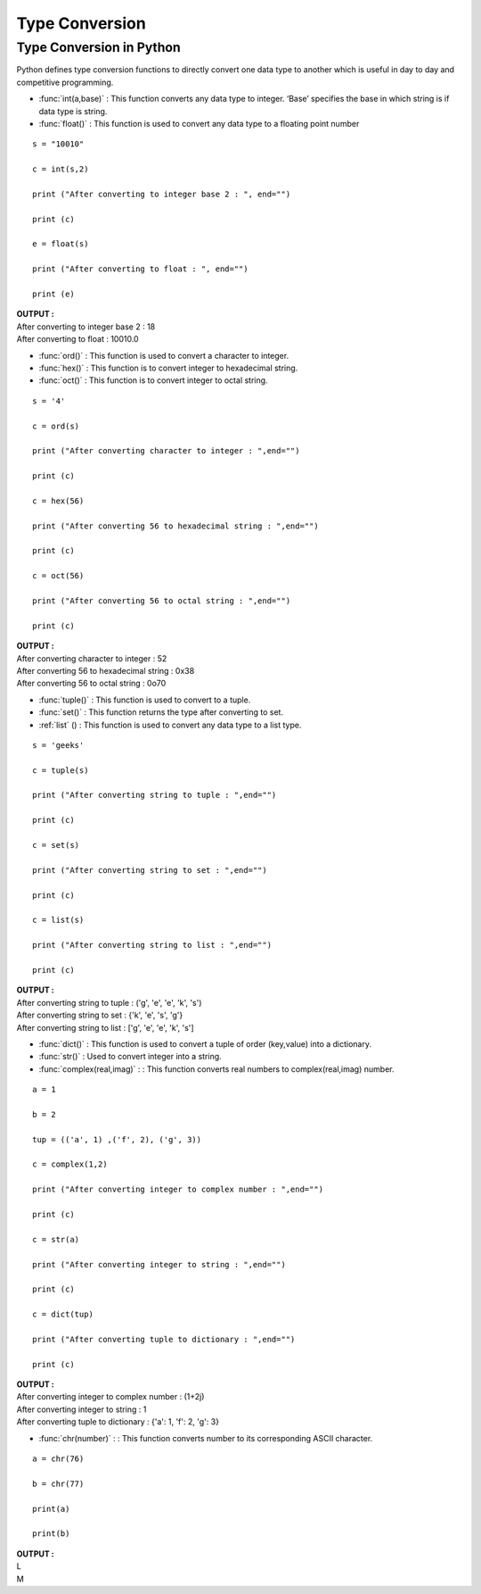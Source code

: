 ==================
Type Conversion
==================

Type Conversion in Python
===========================

Python defines type conversion functions to directly convert one data type to another which is useful in day to day and competitive programming. 

* :func:`int(a,base)` : This function converts any data type to integer. ‘Base’ specifies the base in which string is if data type is string.

* :func:`float()` : This function is used to convert any data type to a floating point number

::

    s = "10010"

    c = int(s,2) 

    print ("After converting to integer base 2 : ", end="") 

    print (c) 

    e = float(s) 

    print ("After converting to float : ", end="") 

    print (e) 

.. container:: outputs

    | **OUTPUT :**
    | After converting to integer base 2 : 18
    | After converting to float : 10010.0

* :func:`ord()` : This function is used to convert a character to integer.

* :func:`hex()` : This function is to convert integer to hexadecimal string.

* :func:`oct()` : This function is to convert integer to octal string.

::

    s = '4'

    c = ord(s) 

    print ("After converting character to integer : ",end="") 

    print (c) 

    c = hex(56) 

    print ("After converting 56 to hexadecimal string : ",end="") 

    print (c) 

    c = oct(56) 

    print ("After converting 56 to octal string : ",end="") 

    print (c) 

.. container:: outputs

    | **OUTPUT :**
    | After converting character to integer : 52
    | After converting 56 to hexadecimal string : 0x38
    | After converting 56 to octal string : 0o70

* :func:`tuple()` : This function is used to convert to a tuple.

* :func:`set()` : This function returns the type after converting to set.

* :ref:`list` () : This function is used to convert any data type to a list type.

::

    s = 'geeks'

    c = tuple(s) 

    print ("After converting string to tuple : ",end="") 

    print (c) 

    c = set(s) 

    print ("After converting string to set : ",end="") 

    print (c) 

    c = list(s) 

    print ("After converting string to list : ",end="") 

    print (c) 

.. container:: outputs

    | **OUTPUT :**
    | After converting string to tuple : ('g', 'e', 'e', 'k', 's')
    | After converting string to set : {'k', 'e', 's', 'g'}
    | After converting string to list : ['g', 'e', 'e', 'k', 's']

* :func:`dict()` : This function is used to convert a tuple of order (key,value) into a dictionary.

* :func:`str()` : Used to convert integer into a string.

* :func:`complex(real,imag)` : : This function converts real numbers to complex(real,imag) number.

::

    a = 1

    b = 2

    tup = (('a', 1) ,('f', 2), ('g', 3)) 

    c = complex(1,2) 

    print ("After converting integer to complex number : ",end="") 

    print (c) 

    c = str(a) 

    print ("After converting integer to string : ",end="") 

    print (c) 

    c = dict(tup) 

    print ("After converting tuple to dictionary : ",end="") 

    print (c) 

.. container:: outputs

    | **OUTPUT :**
    | After converting integer to complex number : (1+2j)
    | After converting integer to string : 1
    | After converting tuple to dictionary : {'a': 1, 'f': 2, 'g': 3}

* :func:`chr(number)` : : This function converts number to its corresponding ASCII character.

::

    a = chr(76) 

    b = chr(77) 

    print(a) 

    print(b) 

.. container:: outputs

    | **OUTPUT :**
    | L
    | M
